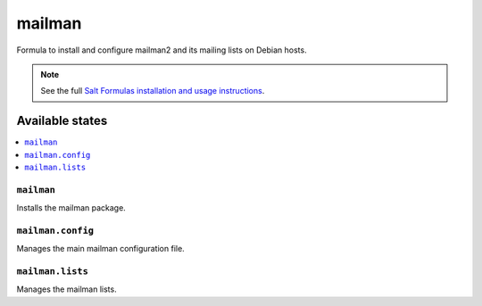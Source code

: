 ====
mailman
====

Formula to install and configure mailman2 and its mailing lists on Debian hosts.

.. note::

    See the full `Salt Formulas installation and usage instructions
    <http://docs.saltstack.com/en/latest/topics/development/conventions/formulas.html>`_.

Available states
================

.. contents::
    :local:

``mailman``
-----------
Installs the mailman package.

``mailman.config``
------------------
Manages the main mailman configuration file.

``mailman.lists``
-----------------
Manages the mailman lists.
